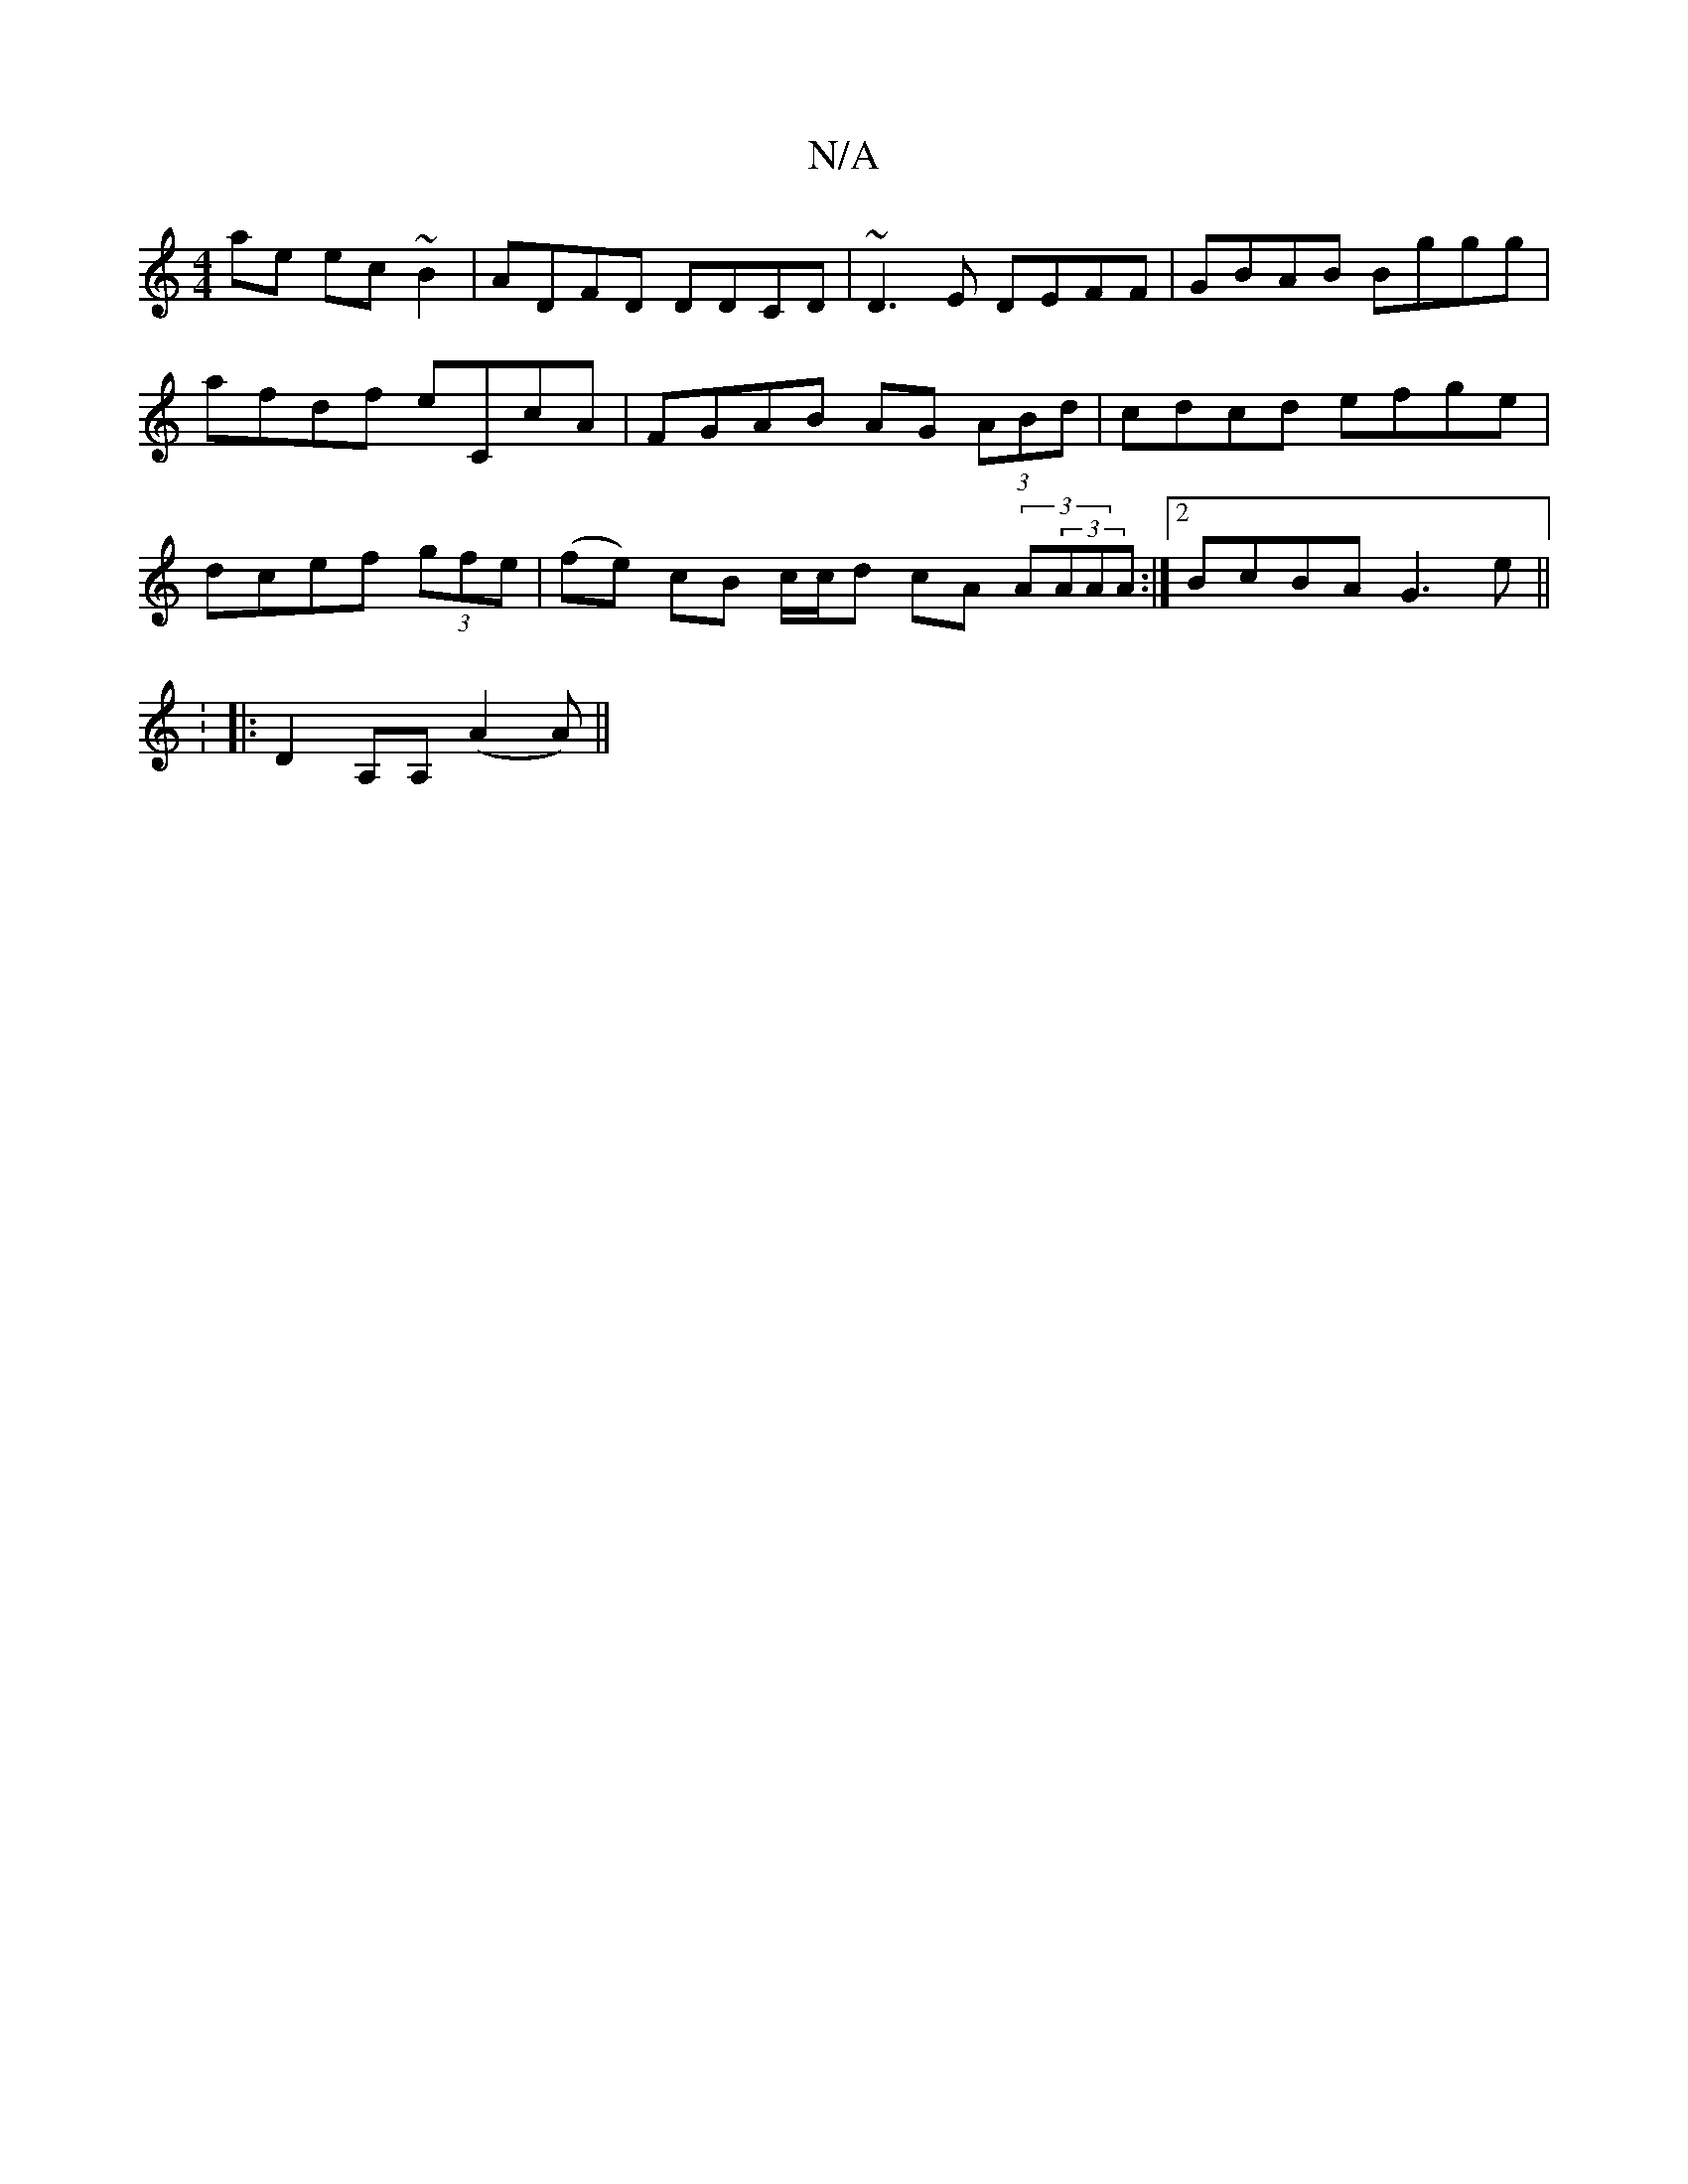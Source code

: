 X:1
T:N/A
M:4/4
R:N/A
K:Cmajor
ae ec~B2| ADFD DDCD|~D3E DEFF|GBAB Bggg|afdf eCcA|FGAB AG (3ABd|cdcd efge|dcef (3gfe|(fe) cB c/c/d cA (3A(3AAA :|2 BcBA G3e||
|:K: 
|: D2 A,A, ( A2A)||

|:dAFA fAde|fd^cd edcA|dB~c2 dcAd|cBAG G3F|GEDF